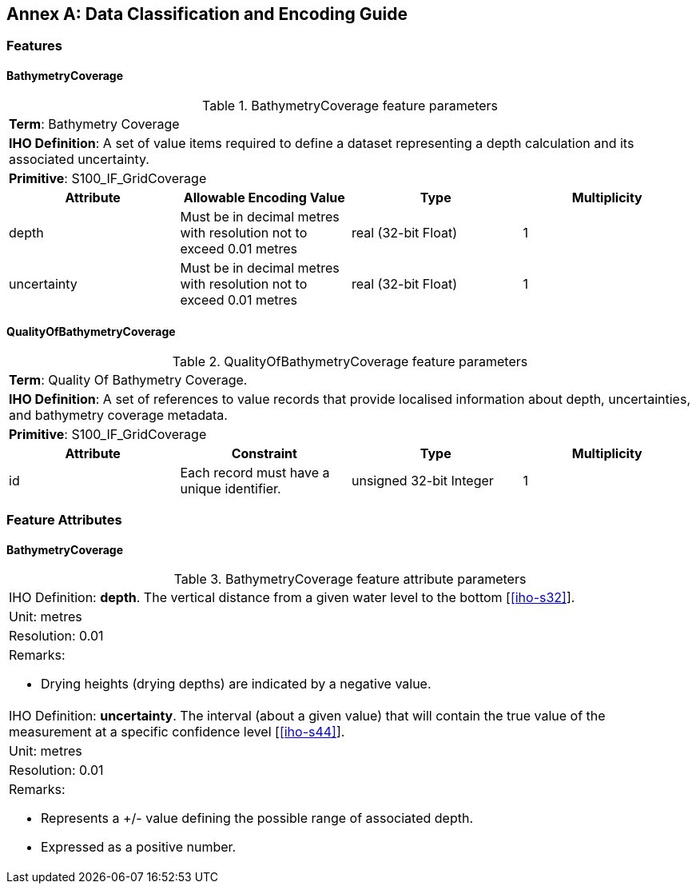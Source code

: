 
[%portrait]
<<<

[[annex-data-classification-and-encoding-guide]]
:appendix-caption: Annex
[appendix]
== Data Classification and Encoding Guide

=== Features

==== BathymetryCoverage

.BathymetryCoverage feature parameters
[cols="a,a,a,a"]
|===

4+|*Term*: Bathymetry Coverage

4+|*IHO Definition*: A set of value items required to define a dataset representing a depth calculation and its associated uncertainty.

4+|*Primitive*: S100_IF_GridCoverage


h|Attribute h|Allowable Encoding Value h|Type h|Multiplicity

|depth
|Must be in decimal metres with resolution not to exceed 0.01 metres
|real (32-bit Float)
|1

|uncertainty
|Must be in decimal metres with resolution not to exceed 0.01 metres
|real (32-bit Float)
|1
|===

==== QualityOfBathymetryCoverage

.QualityOfBathymetryCoverage feature parameters
[cols="a,a,a,a"]
|===

4+|*Term*: Quality Of Bathymetry Coverage. 

4+|*IHO Definition*: A set of references to value records that provide localised information about depth, uncertainties, and bathymetry coverage metadata.

4+|*Primitive*: S100_IF_GridCoverage

h|Attribute h|Constraint h|Type h|Multiplicity

|id
|Each record must have a unique identifier.
|unsigned 32-bit Integer
|1
|===

=== Feature Attributes

==== BathymetryCoverage

.BathymetryCoverage feature attribute parameters
[cols="a"]
|===

|IHO Definition: *depth*. The vertical distance from a given water level to the bottom [<<iho-s32>>].

|Unit: metres

|Resolution: 0.01

|Remarks:

* Drying heights (drying depths) are indicated by a negative value.

|IHO Definition: *uncertainty*. The interval (about a given value) that will contain the true value of the measurement at a specific confidence level [<<iho-s44>>].

|Unit: metres

|Resolution: 0.01

|Remarks:

* Represents a +/- value defining the possible range of associated depth.
* Expressed as a positive number.

|===
